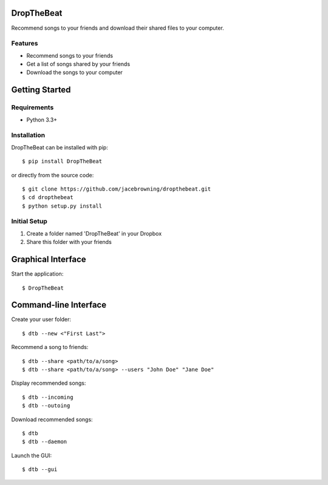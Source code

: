 DropTheBeat
===========

Recommend songs to your friends and download their shared files to your
computer.

| |Build Status|
| |Coverage Status|
| |Scrutinizer Code Quality|
| |PyPI Version|
| |PyPI Downloads|

Features
--------

-  Recommend songs to your friends
-  Get a list of songs shared by your friends
-  Download the songs to your computer

|screenshot|

Getting Started
===============

Requirements
------------

-  Python 3.3+

Installation
------------

DropTheBeat can be installed with pip:

::

    $ pip install DropTheBeat

or directly from the source code:

::

    $ git clone https://github.com/jacebrowning/dropthebeat.git
    $ cd dropthebeat
    $ python setup.py install

Initial Setup
-------------

#. Create a folder named 'DropTheBeat' in your Dropbox
#. Share this folder with your friends

Graphical Interface
===================

Start the application:

::

    $ DropTheBeat

Command-line Interface
======================

Create your user folder:

::

    $ dtb --new <"First Last">

Recommend a song to friends:

::

    $ dtb --share <path/to/a/song>
    $ dtb --share <path/to/a/song> --users "John Doe" "Jane Doe"

Display recommended songs:

::

    $ dtb --incoming
    $ dtb --outoing

Download recommended songs:

::

    $ dtb
    $ dtb --daemon

Launch the GUI:

::

    $ dtb --gui

.. |Build Status| image:: http://img.shields.io/travis/jacebrowning/dropthebeat/master.svg
   :target: https://travis-ci.org/jacebrowning/dropthebeat
.. |Coverage Status| image:: http://img.shields.io/coveralls/jacebrowning/dropthebeat/master.svg
   :target: https://coveralls.io/r/jacebrowning/dropthebeat
.. |Scrutinizer Code Quality| image:: http://img.shields.io/scrutinizer/g/jacebrowning/dropthebeat.svg
   :target: https://scrutinizer-ci.com/g/jacebrowning/dropthebeat/?branch=master
.. |PyPI Version| image:: http://img.shields.io/pypi/v/DropTheBeat.svg
   :target: https://pypi.python.org/pypi/DropTheBeat
.. |PyPI Downloads| image:: http://img.shields.io/pypi/dm/DropTheBeat.svg
   :target: https://pypi.python.org/pypi/DropTheBeat
.. |screenshot| image:: https://github.com/jacebrowning/dropthebeat/blob/master/docs/assets/screenshot.png
